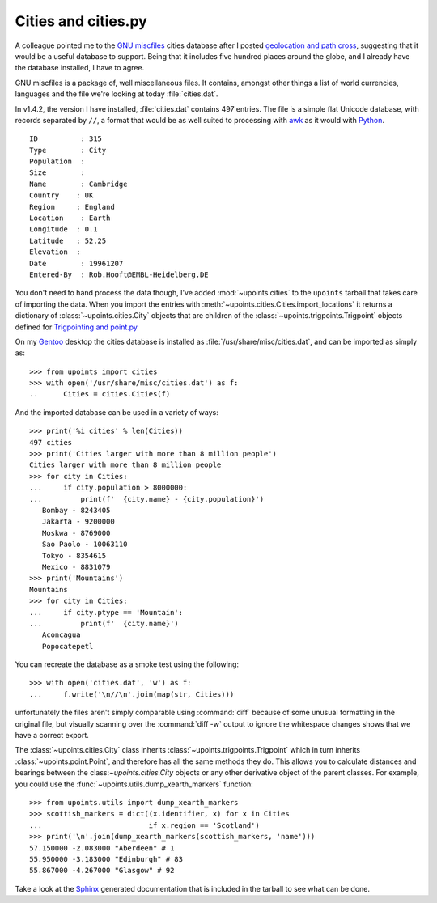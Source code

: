 Cities and cities.py
====================

A colleague pointed me to the `GNU miscfiles`_ cities database after
I posted `geolocation and path cross`_, suggesting that it would be
a useful database to support.  Being that it includes five hundred
places around the globe, and I already have the database installed,
I have to agree.

GNU miscfiles is a package of, well miscellaneous files.  It contains,
amongst other things a list of world currencies, languages and the file
we're looking at today :file:`cities.dat`.

In v1.4.2, the version I have installed, :file:`cities.dat` contains 497
entries.  The file is a simple flat Unicode database, with records
separated by ``//``, a format that would be as well suited to processing
with awk_ as it would with Python_.

::

    ID          : 315
    Type        : City
    Population  :
    Size        :
    Name        : Cambridge
    Country    : UK
    Region     : England
    Location    : Earth
    Longitude  : 0.1
    Latitude   : 52.25
    Elevation  :
    Date        : 19961207
    Entered-By  : Rob.Hooft@EMBL-Heidelberg.DE

You don't need to hand process the data though, I've added
:mod:`~upoints.cities` to the ``upoints`` tarball that takes care of
importing the data.  When you import the entries with
:meth:`~upoints.cities.Cities.import_locations` it returns a dictionary
of :class:`~upoints.cities.City` objects that are children of the
:class:`~upoints.trigpoints.Trigpoint` objects defined for `Trigpointing
and point.py`_

On my Gentoo_ desktop the cities database is installed as
:file:`/usr/share/misc/cities.dat`, and can be imported as simply as::

    >>> from upoints import cities
    >>> with open('/usr/share/misc/cities.dat') as f:
    ..      Cities = cities.Cities(f)

And the imported database can be used in a variety of ways::

    >>> print('%i cities' % len(Cities))
    497 cities
    >>> print('Cities larger with more than 8 million people')
    Cities larger with more than 8 million people
    >>> for city in Cities:
    ...     if city.population > 8000000:
    ...         print(f'  {city.name} - {city.population}')
       Bombay - 8243405
       Jakarta - 9200000
       Moskwa - 8769000
       Sao Paolo - 10063110
       Tokyo - 8354615
       Mexico - 8831079
    >>> print('Mountains')
    Mountains
    >>> for city in Cities:
    ...     if city.ptype == 'Mountain':
    ...         print(f'  {city.name}')
       Aconcagua
       Popocatepetl

You can recreate the database as a smoke test using the following::

    >>> with open('cities.dat', 'w') as f:
    ...     f.write('\n//\n'.join(map(str, Cities)))

unfortunately the files aren't simply comparable using :command:`diff`
because of some unusual formatting in the original file, but visually
scanning over the :command:`diff -w` output to ignore the whitespace
changes shows that we have a correct export.

The :class:`~upoints.cities.City` class inherits
:class:`~upoints.trigpoints.Trigpoint` which in turn inherits
:class:`~upoints.point.Point`, and therefore has all the same methods
they do.  This allows you to calculate distances and bearings between
the class:`~upoints.cities.City` objects or any other derivative object
of the parent classes.  For example, you could use the
:func:`~upoints.utils.dump_xearth_markers` function::

    >>> from upoints.utils import dump_xearth_markers
    >>> scottish_markers = dict((x.identifier, x) for x in Cities
    ...                         if x.region == 'Scotland')
    >>> print('\n'.join(dump_xearth_markers(scottish_markers, 'name')))
    57.150000 -2.083000 "Aberdeen" # 1
    55.950000 -3.183000 "Edinburgh" # 83
    55.867000 -4.267000 "Glasgow" # 92

Take a look at the Sphinx_ generated documentation that is included in the
tarball to see what can be done.

.. _GNU miscfiles: http://directory.fsf.org/project/miscfiles/
.. _awk: http://www.gnu.org/software/gawk/gawk.html
.. _geolocation and path cross: geolocation_and_pathcross.html
.. _Mercurial: http://www.selenic.com/mercurial/
.. _Python: https://www.python.org/
.. _Trigpointing and point.py: trigpointing_and_point_py.html
.. _gentoo: http://www.gentoo.org/
.. _Sphinx: http://sphinx.pocoo.org/
